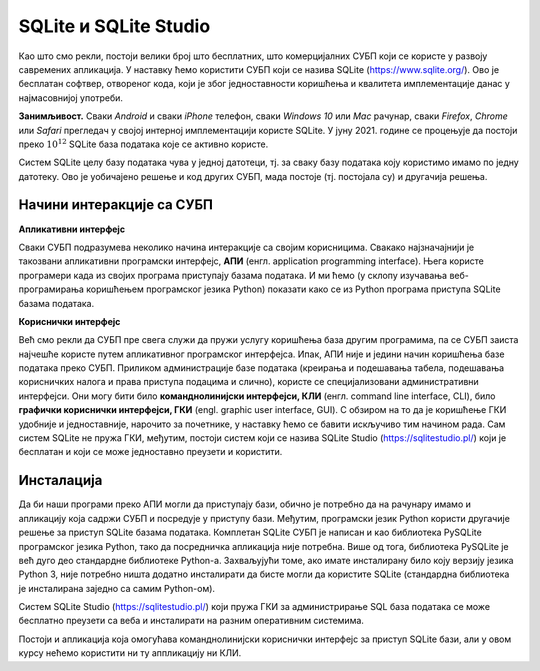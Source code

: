 .. -*- mode: rst -*-

SQLite и SQLite Studio
----------------------

Као што смо рекли, постоји велики број што бесплатних, што
комерцијалних СУБП који се користе у развоју савремених апликација. У
наставку ћемо користити СУБП који се назива SQLite
(https://www.sqlite.org/). Ово је бесплатан софтвер, отвореног кода, који
је због једноставности коришћења и квалитета имплементације данас у најмасовнијој
употреби.

**Занимљивост.** Сваки *Android* и сваки *iPhone* телефон, сваки *Windows
10* или *Mac* рачунар, сваки *Firefox*, *Chrome* или *Safari* прегледач у
својој интерној имплементацији користе SQLite. У јуну 2021. године се
процењује да постоји преко :math:`10^{12}` SQLite база података које
се активно користе.

.. image:: ../../_images/sqlite.png
   :width: 220
   :align: center
   :alt: Логотип система SQLite

Систем SQLite целу базу података чува у једној датотеци, тј. за сваку базу 
података коју користимо имамо по једну датотеку. Ово је уобичајено решење 
и код других СУБП, мада постоје (тј. постојала су) и другачија решења.

Начини интеракције са СУБП
..........................

**Апликативни интерфејс**

Сваки СУБП подразумева неколико начина интеракције са својим
корисницима. Свакако најзначајнији је такозвани апликативни
програмски интерфејс, **АПИ** (енгл. application programming interface).
Њега користе програмери када из својих програма приступају базама
података. И ми ћемо (у склопу изучавања веб-програмирања коришћењем
програмског језика Python) показати како се из Python програма
приступа SQLite базама података. 

**Кориснички интерфејс**

Већ смо рекли да СУБП пре свега служи да пружи услугу коришћења база 
другим програмима, па се СУБП заиста најчешће користе путем апликативног 
програмског интерфејса. Ипак, АПИ није и једини начин коришћења базе 
података преко СУБП. Приликом администрације базе
података (креирања и подешавања табела, подешавања корисничких налога
и права приступа подацима и слично), користе се специјализовани
административни интерфејси. Они могу бити било **команднолинијски
интерфејси, КЛИ** (енгл. command line interface, CLI), било **графички
кориснички интерфејси, ГКИ** (engl. graphic user interface, GUI). С
обзиром на то да је коришћење ГКИ удобније и једноставније, нарочито
за почетнике, у наставку ћемо се бавити искључиво тим начином рада. Сам
систем SQLite не пружа ГКИ, међутим, постоји систем који се назива
SQLite Studio (https://sqlitestudio.pl/) који је бесплатан и који се
може једноставно преузети и користити.

.. image:: ../../_images/sqlite_studio.png
   :width: 500
   :align: center
   :alt: SQLite Studio


Инсталација
...........

Да би наши програми преко АПИ могли да приступају бази, обично је потребно
да на рачунару имамо и апликацију која садржи СУБП и посредује у приступу 
бази. Међутим, програмски језик Python користи другачије решење за
приступ SQLite базама података. Комплетан SQLite СУБП је написан и као 
библиотека PySQLite програмског језика Python, тако да посредничка 
апликација није потребна. Више од тога, библиотека PySQLite је већ дуго део 
стандардне библиотеке Python-а. Захваљујући томе, ако имате инсталирану 
било коју верзију језика Python 3, није потребно ништа додатно инсталирати 
да бисте могли да користите SQLite (стандардна библиотека је инсталирана 
заједно са самим Python-ом).

Систем SQLite Studio (https://sqlitestudio.pl/) који пружа ГКИ за
администрирање SQL база података се може бесплатно преузети са веба и
инсталирати на разним оперативним системима.

Постоји и апликација која омогућава команднолинијски кориснички интерфејс 
за приступ SQLite бази, али у овом курсу нећемо користити ни ту аппликацију 
ни КЛИ.